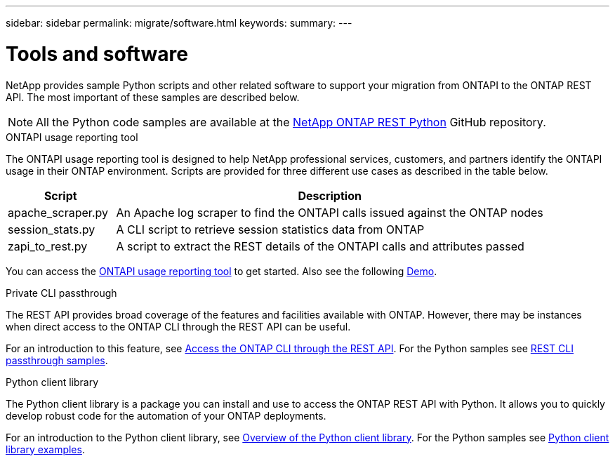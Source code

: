 ---
sidebar: sidebar
permalink: migrate/software.html
keywords:
summary:
---

= Tools and software
:hardbreaks:
:nofooter:
:icons: font
:linkattrs:
:imagesdir: ../media/

[.lead]
NetApp provides sample Python scripts and other related software to support your migration from ONTAPI to the ONTAP REST API. The most important of these samples are described below.

[NOTE]
All the Python code samples are available at the https://github.com/NetApp/ontap-rest-python[NetApp ONTAP REST Python^] GitHub repository.

.ONTAPI usage reporting tool

The ONTAPI usage reporting tool is designed to help NetApp professional services, customers, and partners identify the ONTAPI usage in their ONTAP environment. Scripts are provided for three different use cases as described in the table below.

[cols="20,80"*,options="header"]
|===
|Script |Description

|apache_scraper.py
|An Apache log scraper to find the ONTAPI calls issued against the ONTAP nodes
|session_stats.py
|A CLI script to retrieve session statistics data from ONTAP
|zapi_to_rest.py
|A script to extract the REST details of the ONTAPI calls and attributes passed
|===

You can access the https://github.com/NetApp/ontap-rest-python/tree/master/ONTAPI-Usage-Reporting-Tool[ONTAPI usage reporting tool^] to get started. Also see the following https://www.youtube.com/watch?v=gJSWerW9S7o[Demo^].

.Private CLI passthrough

The REST API provides broad coverage of the features and facilities available with ONTAP. However, there may be instances when direct access to the ONTAP CLI through the REST API can be useful.

For an introduction to this feature, see link:../rest/access_ontap_cli.html[Access the ONTAP CLI through the REST API]. For the Python samples see https://github.com/NetApp/ontap-rest-python/tree/master/examples/rest_api/cli_passthrough_samples[REST CLI passthrough samples^].

.Python client library

The Python client library is a package you can install and use to access the ONTAP REST API with Python. It allows you to quickly develop robust code for the automation of your ONTAP deployments.

For an introduction to the Python client library, see link:../python/overview_pcl.html[Overview of the Python client library]. For the Python samples see https://github.com/NetApp/ontap-rest-python/tree/master/examples/python_client_library[Python client library examples^].
